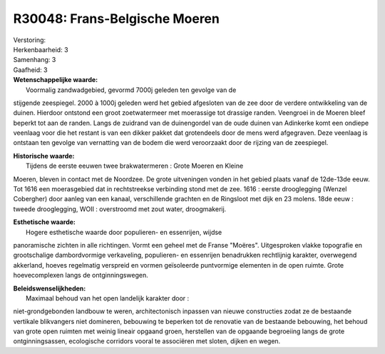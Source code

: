R30048: Frans-Belgische Moeren
==============================

| Verstoring:

| Herkenbaarheid: 3

| Samenhang: 3

| Gaafheid: 3

| **Wetenschappelijke waarde:**
|  Voormalig zandwadgebied, gevormd 7000j geleden ten gevolge van de
stijgende zeespiegel. 2000 à 1000j geleden werd het gebied afgesloten
van de zee door de verdere ontwikkeling van de duinen. Hierdoor ontstond
een groot zoetwatermeer met moerassige tot drassige randen. Veengroei in
de Moeren bleef beperkt tot aan de randen. Langs de zuidrand van de
duinengordel van de oude duinen van Adinkerke komt een ondiepe veenlaag
voor die het restant is van een dikker pakket dat grotendeels door de
mens werd afgegraven. Deze veenlaag is ontstaan ten gevolge van
vernatting van de bodem die werd veroorzaakt door de rijzing van de
zeespiegel.

| **Historische waarde:**
|  Tijdens de eerste eeuwen twee brakwatermeren : Grote Moeren en Kleine
Moeren, bleven in contact met de Noordzee. De grote uitveningen vonden
in het gebied plaats vanaf de 12de-13de eeuw. Tot 1616 een moerasgebied
dat in rechtstreekse verbinding stond met de zee. 1616 : eerste
drooglegging (Wenzel Cobergher) door aanleg van een kanaal,
verschillende grachten en de Ringsloot met dijk en 23 molens. 18de eeuw
: tweede drooglegging, WOII : overstroomd met zout water, droogmakerij.

| **Esthetische waarde:**
|  Hogere esthetische waarde door populieren- en essenrijen, wijdse
panoramische zichten in alle richtingen. Vormt een geheel met de Franse
"Moëres". Uitgesproken vlakke topografie en grootschalige dambordvormige
verkaveling, populieren- en essenrijen benadrukken rechtlijnig karakter,
overwegend akkerland, hoeves regelmatig verspreid en vormen geïsoleerde
puntvormige elementen in de open ruimte. Grote hoevecomplexen langs de
ontginningswegen.



| **Beleidswenselijkheden:**
|  Maximaal behoud van het open landelijk karakter door :
niet-grondgebonden landbouw te weren, architectonisch inpassen van
nieuwe constructies zodat ze de bestaande vertikale blikvangers niet
domineren, bebouwing te beperken tot de renovatie van de bestaande
bebouwing, het behoud van grote open ruimten met weinig lineair opgaand
groen, herstellen van de opgaande begroeiing langs de grote
ontginningsassen, ecologische corridors vooral te associëren met sloten,
dijken en wegen.

